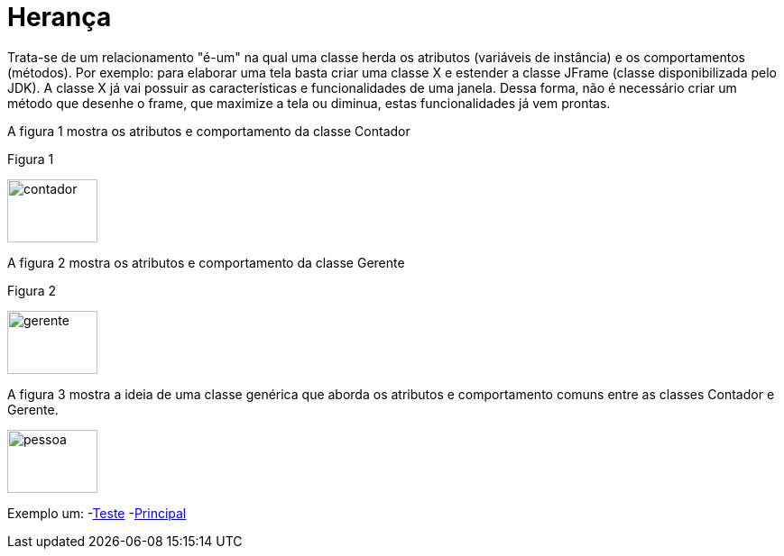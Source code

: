 //caminho padrão para imagens
:imagesdir: 
:figure-caption: Figura
:doctype: book

//gera apresentacao
//pode se baixar os arquivos e add no diretório
:revealjsdir: https://cdnjs.cloudflare.com/ajax/libs/reveal.js/3.8.0

//GERAR ARQUIVOS
//make slides
//make ebook

= Herança

Trata-se de um relacionamento "é-um" na qual uma classe herda os atributos (variáveis de instância) e os comportamentos (métodos). Por exemplo: para elaborar uma tela basta criar uma classe X e estender a classe JFrame (classe disponibilizada pelo JDK). A classe X já vai possuir as características e funcionalidades de uma janela. Dessa forma, não é necessário criar um método que desenhe o frame, que maximize a tela ou diminua, estas funcionalidades já vem prontas.

A figura 1 mostra os atributos e comportamento da classe Contador

Figura 1

image::contador.png[width=100,height=70]

A figura 2 mostra os atributos e comportamento da classe Gerente

Figura 2

image::gerente.png[width=100,height=70]

A figura 3 mostra a ideia de uma classe genérica que aborda os atributos e comportamento comuns entre as classes Contador e Gerente.

image::pessoa.png[width=100,height=70]

Exemplo um:
-link:um/Teste.java[Teste]
-link:um/Principal.java[Principal]
